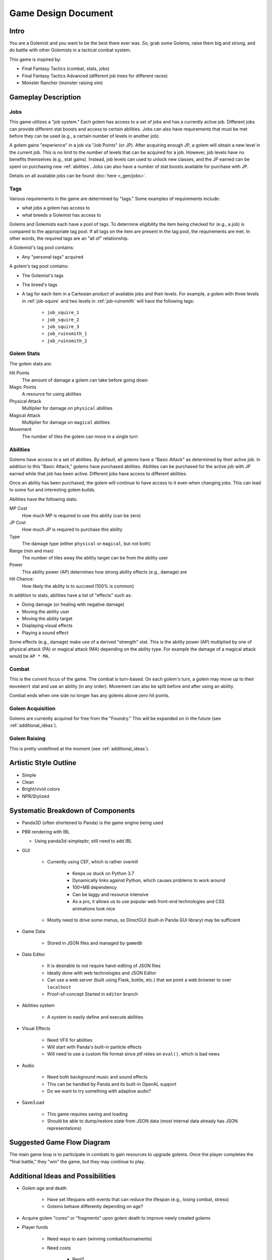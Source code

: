 Game Design Document
====================

Intro
-----

You are a Golemist and you want to be the best there ever was.
So, grab some Golems, raise them big and strong, and do battle with other Golemists in a tactical combat system.

This game is inspired by:

* Final Fantasy Tactics (combat, stats, jobs)
* Final Fantasy Tactics Advanced (different job trees for different races)
* Monster Rancher (monster raising sim)

Gameplay Description
--------------------

Jobs
^^^^

This game utilizes a "job system."
Each golem has access to a set of jobs and has a currently active job.
Different jobs can provide different stat boosts and access to certain abilities.
Jobs can also have requirements that must be met before they can be used (e.g., a certain number of levels in another job).

A golem gains "experience" in a job via "Job Points" (or JP).
After acquiring enough JP, a golem will obtain a new level in the current job.
This is no limit to the number of levels that can be acquired for a job.
However, job levels have no benefits themselves (e.g., stat gains).
Instead, job levels can used to unlock new classes, and the JP earned can be spent on purchasing new :ref:`abilities`.
Jobs can also have a number of stat boosts available for purchase with JP.

Details on all available jobs can be found :doc:`here <_gen/jobs>`.

Tags
^^^^

Various requirements in the game are determined by "tags."
Some examples of requirements include:

* what jobs a golem has access to
* what breeds a Golemist has access to

Golems and Golemists each have a pool of tags.
To determine eligibility the item being checked for (e.g., a job) is compared to the appropriate tag pool.
If all tags on the item are present in the tag pool, the requirements are met.
In other words, the required tags are an "all of" relationship.

A Golemist's tag pool contains:

* Any "personal tags" acquired

A golem's tag pool contains:

* The Golemist's tags
* The breed's tags
* A tag for each item in a Cartesian product of available jobs and their levels.
  For example, a golem with three levels in :ref:`job-squire` and two levels in :ref:`job-ruinsmith` will have the following tags:

   * ``job_squire_1``
   * ``job_squire_2``
   * ``job_squire_3``
   * ``job_ruinsmith_1``
   * ``job_ruinsmith_2``

Golem Stats
^^^^^^^^^^^

The golem stats are:

Hit Points
   The amount of damage a golem can take before going down

Magic Points
   A resource for using abilities

Physical Attack
   Multiplier for damage on ``physical`` abilities

Magical Attack
   Multiplier for damage on ``magical`` abilities

Movement
   The number of tiles the golem can move in a single turn

.. _abilities:

Abilities
^^^^^^^^^

Golems have access to a set of abilities.
By default, all golems have a "Basic Attack" as determined by their active job.
In addition to this "Basic Attack," golems have purchased abilities.
Abilities can be purchased for the active job with JP earned while that job has been active.
Different jobs have access to different abilities.

Once an ability has been purchased, the golem will continue to have access to it even when changing jobs.
This can lead to some fun and interesting golem builds.

Abilities have the following stats:

MP Cost
   How much MP is required to use this ability (can be zero)

JP Cost
   How much JP is required to purchase this ability

Type
   The damage type (either ``physical`` or ``magical``, but not both)

Range (min and max)
   The number of tiles away the ability target can be from the ability user

Power
   This ability power (AP) determines how strong ability effects (e.g., damage) are

Hit Chance:
   How likely the ability is to succeed (100% is common)

In addition to stats, abilities have a list of "effects" such as:

* Doing damage (or healing with negative damage)
* Moving the ability user
* Moving the ability target
* Displaying visual effects
* Playing a sound effect

Some effects (e.g., damage) make use of a derived "strength" stat.
This is the ability power (AP) multiplied by one of physical attack (PA) or magical attack (MA) depending on the ability type.
For example the damage of a magical attack would be ``AP * MA``.

Combat
^^^^^^

This is the current focus of the game.
The combat is turn-based.
On each golem's turn, a golem may move up to their ``movement`` stat and use an ability (in any order).
Movement can also be split before and after using an ability.

Combat ends when one side no longer has any golems above zero hit points.

Golem Acquisition
^^^^^^^^^^^^^^^^^

Golems are currently acquired for free from the "Foundry."
This will be expanded on in the future (see :ref:`additional_ideas`).

Golem Raising
^^^^^^^^^^^^^

This is pretty undefined at the moment (see :ref:`additional_ideas`).

Artistic Style Outline
----------------------

* Simple
* Clean
* Bright/vivid colors
* NPR/Stylized

Systematic Breakdown of Components
----------------------------------

* Panda3D (often shortened to Panda) is the game engine being used
* PBR rendering with IBL

  * Using panda3d-simplepbr, still need to add IBL

* GUI

   * Currently using CEF, which is rather overkill

      * Keeps us stuck on Python 3.7
      * Dynamically links against Python, which causes problems to work around
      * 100+MB dependency
      * Can be laggy and resource intensive
      * As a pro, it allows us to use popular web front-end technologies and CSS animations look nice

   * Mostly need to drive some menus, so DirectGUI (built-in Panda GUI library) may be sufficient

* Game Data

   * Stored in JSON files and managed by ``gamedb``

* Data Editor

   * It is desirable to not require hand-editing of JSON files
   * Ideally done with web technologies and JSON Editor
   * Can use a web server (built using Flask, bottle, etc.) that we point a web browser to over ``localhost``
   * Proof-of-concept Started in ``editor`` branch

* Abilities system

   * A system to easily define and execute abilities

* Visual Effects

   * Need VFX for abilities
   * Will start with Panda's built-in particle effects
   * Will need to use a custom file format since ptf relies on ``eval()``, which is bad news

* Audio

   * Need both background music and sound effects
   * This can be handled by Panda and its built-in OpenAL support
   * Do we want to try something with adaptive audio?

* Save/Load

   * This game requires saving and loading
   * Should be able to dump/restore state from JSON data (most internal data already has JSON representations)

Suggested Game Flow Diagram
---------------------------

The main game loop is to participate in combats to gain resources to upgrade golems.
Once the player completes the "final battle," they "win" the game, but they may continue to play.

.. mermaid::

   graph TD
      get_golemist(Create/Load Golemist) --> workshop{Workshop}
      workshop -->get_golem(Get Golem from Foundry)
      get_golem --> workshop
      workshop --> review_golems(Review/Upgrade Golems)
      review_golems --> workshop
      workshop --> combat
      combat --> gain_jp(Gain JP)
      gain_jp --> workshop
      workshop --> boss(Boss Fight)
      boss --> end_game[End Game]

.. _additional_ideas:

Additional Ideas and Possibilities
----------------------------------

* Golem age and death

   * Have set lifespans with events that can reduce the lifespan (e.g., losing combat, stress)
   * Golems behave differently depending on age?

* Acquire golem "cores" or "fragments" upon golem death to improve newly created golems
* Player funds

   * Need ways to earn (winning combat/tournaments)
   * Need costs

      * Rent?
      * Golem upkeep?
      * Buying golems or items?

* Non-combat ways to improve golems and/or acquire funds?
* Items

   * One or two "accessory" slots on golems to give bonuses
   * Make non-visible to reduce the amount of art required
   * Consumables?

* Allow more ratios of PA and MA in abilities

   * Currently 100% PA or 100% MA
   * For example: 50% PA and 50% MA
   * May just do "mixed" type of 50/50 instead of exposing a ratio

* Control how many golems a Golemist can take into combat with some sort of spirit points (SP)

   * The Golemist would have a limit (one that could be increased) of SP to spend building a team
   * Golems would have different SP costs (with possible discounts)

* Some sort of skill tree or perks for Golemists?

* Workshop upgrades

   * Number of active golems
   * Unlock new upgrades for golems?
   * Different training options?

* Golemists could join different guilds providing different story lines, abilities, prices, or golems
* Story lines, or side quests outside of just arena fighting
